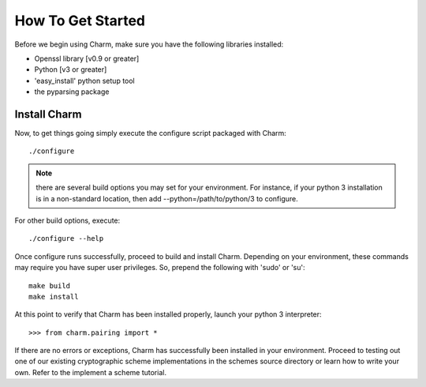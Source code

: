 How To Get Started
==================

Before we begin using Charm, make sure you have the following libraries installed:

- Openssl library [v0.9 or greater]

- Python [v3 or greater]

- 'easy_install' python setup tool

- the pyparsing package

Install Charm
^^^^^^^^^^^^^^^^^^^^^^^^^

Now, to get things going simply execute the configure script packaged with Charm::

   ./configure
   
.. note::
	there are several build options you may set for your environment. For instance, if your python 3 installation is in a non-standard location, then add --python=/path/to/python/3 to configure. 
	
For other build options, execute::

	./configure --help
   
Once configure runs successfully, proceed to build and install Charm. Depending on your environment, these commands may require you have super user privileges. So, prepend the following with 'sudo' or 'su'::

   make build
   make install
   
At this point to verify that Charm has been installed properly, launch your python 3 interpreter::

   >>> from charm.pairing import *
   
If there are no errors or exceptions, Charm has successfully been installed in your environment. Proceed to testing out one of our existing cryptographic scheme implementations in the schemes source directory or learn how to write your own. Refer to the implement a scheme tutorial. 